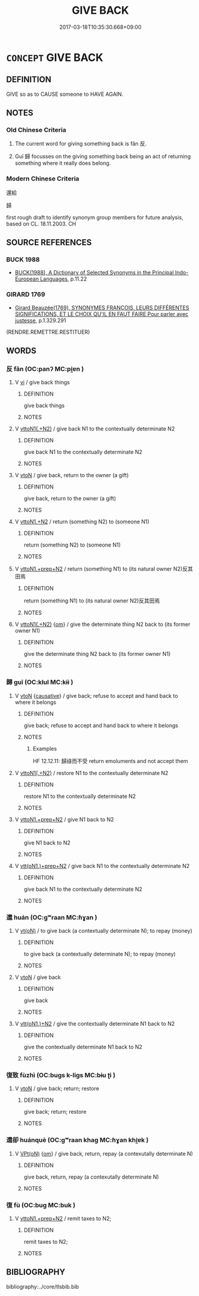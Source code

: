 # -*- mode: mandoku-tls-view -*-
#+TITLE: GIVE BACK
#+DATE: 2017-03-18T10:35:30.668+09:00        
#+STARTUP: content
* =CONCEPT= GIVE BACK
:PROPERTIES:
:CUSTOM_ID: uuid-12f19d58-0d79-449e-a19f-00c7befa7656
:SYNONYM+:  VE BACK
:SYNONYM+:  HAND BACK
:SYNONYM+:  PAY BACK
:SYNONYM+:  REPAY
:TR_ZH: 還給
:END:
** DEFINITION

GIVE so as to CAUSE someone to HAVE AGAIN.

** NOTES

*** Old Chinese Criteria
1. The current word for giving something back is fǎn 反.

2. Guī 歸 focusses on the giving something back being an act of returning something where it really does belong.

*** Modern Chinese Criteria
還給

歸

first rough draft to identify synonym group members for future analysis, based on CL. 18.11.2003. CH

** SOURCE REFERENCES
*** BUCK 1988
 - [[cite:BUCK-1988][BUCK(1988), A Dictionary of Selected Synonyms in the Principal Indo-European Languages]], p.11.22

*** GIRARD 1769
 - [[cite:GIRARD-1769][Girard Beauzée(1769), SYNONYMES FRANÇOIS, LEURS DIFFÉRENTES SIGNIFICATIONS, ET LE CHOIX QU'IL EN FAUT FAIRE Pour parler avec justesse]], p.1.329.291
 (RENDRE.REMETTRE.RESTITUER)
** WORDS
   :PROPERTIES:
   :VISIBILITY: children
   :END:
*** 反 fǎn (OC:panʔ MC:pi̯ɐn )
:PROPERTIES:
:CUSTOM_ID: uuid-04e8ad4e-9382-416f-8dbe-0043b002a329
:Char+: 反(29,2/4) 
:GY_IDS+: uuid-0f61b452-d458-4047-a533-8bf1a63b9cb3
:PY+: fǎn     
:OC+: panʔ     
:MC+: pi̯ɐn     
:END: 
**** V [[tls:syn-func::#uuid-c20780b3-41f9-491b-bb61-a269c1c4b48f][vi]] / give back things
:PROPERTIES:
:CUSTOM_ID: uuid-52064026-8d67-4fca-9bda-81753c9e5cce
:WARRING-STATES-CURRENCY: 3
:END:
****** DEFINITION

give back things

****** NOTES

**** V [[tls:syn-func::#uuid-d297e75d-f861-41bf-8194-937505950af7][vttoN1(.+N2)]] / give back N1 to the contextually determinate N2
:PROPERTIES:
:CUSTOM_ID: uuid-24149c7a-e462-45d9-9c81-b45391c3c323
:WARRING-STATES-CURRENCY: 3
:END:
****** DEFINITION

give back N1 to the contextually determinate N2

****** NOTES

**** V [[tls:syn-func::#uuid-fbfb2371-2537-4a99-a876-41b15ec2463c][vtoN]] / give back, return to the owner (a gift)
:PROPERTIES:
:CUSTOM_ID: uuid-460579cc-d3b9-471f-9c8c-cd711280ad04
:END:
****** DEFINITION

give back, return to the owner (a gift)

****** NOTES

**** V [[tls:syn-func::#uuid-a2c810ab-05c4-4ed2-86eb-c954618d8429][vttoN1.+N2]] / return (something N2) to (someone N1)
:PROPERTIES:
:CUSTOM_ID: uuid-a7a94703-9bd8-4b11-98e1-2db820906eea
:WARRING-STATES-CURRENCY: 3
:END:
****** DEFINITION

return (something N2) to (someone N1)

****** NOTES

**** V [[tls:syn-func::#uuid-e0354a6b-29b1-4b41-a494-59df1daddc7e][vttoN1.+prep+N2]] / return (something N1) to (its natural owner N2)反其田焉
:PROPERTIES:
:CUSTOM_ID: uuid-cfad6125-818d-45aa-bfb0-dd778bbba588
:WARRING-STATES-CURRENCY: 3
:END:
****** DEFINITION

return (something N1) to (its natural owner N2)反其田焉

****** NOTES

**** V [[tls:syn-func::#uuid-d297e75d-f861-41bf-8194-937505950af7][vttoN1(.+N2)]] {[[tls:sem-feat::#uuid-281b399c-2db6-465b-9f6e-32b55fe53ebd][om]]} / give the determinate thing N2 back to (its former owner N1)
:PROPERTIES:
:CUSTOM_ID: uuid-4090075a-f64e-4527-b7c7-95cb825ca770
:WARRING-STATES-CURRENCY: 3
:END:
****** DEFINITION

give the determinate thing N2 back to (its former owner N1)

****** NOTES

*** 歸 guī (OC:klul MC:kɨi )
:PROPERTIES:
:CUSTOM_ID: uuid-dc064411-54a8-42fc-b47b-37b1ec9124d3
:Char+: 歸(77,14/18) 
:GY_IDS+: uuid-f92bd229-a310-48c4-8739-f679500d0958
:PY+: guī     
:OC+: klul     
:MC+: kɨi     
:END: 
**** V [[tls:syn-func::#uuid-fbfb2371-2537-4a99-a876-41b15ec2463c][vtoN]] {[[tls:sem-feat::#uuid-fac754df-5669-4052-9dda-6244f229371f][causative]]} / give back; refuse to accept and hand back to where it belongs
:PROPERTIES:
:CUSTOM_ID: uuid-4561545c-a5c5-444a-9dca-d646370f92ce
:WARRING-STATES-CURRENCY: 4
:END:
****** DEFINITION

give back; refuse to accept and hand back to where it belongs

****** NOTES

******* Examples
HF 12.12.11: 歸祿而不受 return emoluments and not accept them

**** V [[tls:syn-func::#uuid-d297e75d-f861-41bf-8194-937505950af7][vttoN1(.+N2)]] / restore N1 to the contextually determinate N2
:PROPERTIES:
:CUSTOM_ID: uuid-b2a9226b-a2ed-483e-b73a-9c28f04be372
:END:
****** DEFINITION

restore N1 to the contextually determinate N2

****** NOTES

**** V [[tls:syn-func::#uuid-e0354a6b-29b1-4b41-a494-59df1daddc7e][vttoN1.+prep+N2]] / give N1 back to N2
:PROPERTIES:
:CUSTOM_ID: uuid-843e870b-e717-4a2d-88b2-a3da1a749334
:END:
****** DEFINITION

give N1 back to N2

****** NOTES

**** V [[tls:syn-func::#uuid-9ec744e5-884d-4269-a320-91bc520c69a6][vtt(oN1.)+prep+N2]] / give back N1 to the contextually determinate N2
:PROPERTIES:
:CUSTOM_ID: uuid-5627b8d2-4ff2-4d11-af6b-ba0d355efb84
:END:
****** DEFINITION

give back N1 to the contextually determinate N2

****** NOTES

*** 還 huán (OC:ɡʷraan MC:ɦɣan )
:PROPERTIES:
:CUSTOM_ID: uuid-6094ce2a-dfb4-4e0d-a236-a0f594fe3f54
:Char+: 還(162,13/17) 
:GY_IDS+: uuid-57ee9f58-1ee1-41d9-80bf-180c455028b2
:PY+: huán     
:OC+: ɡʷraan     
:MC+: ɦɣan     
:END: 
**** V [[tls:syn-func::#uuid-e64a7a95-b54b-4c94-9d6d-f55dbf079701][vt(oN)]] / to give back (a contextually determinate N); to repay (money)
:PROPERTIES:
:CUSTOM_ID: uuid-73f54308-9dcd-4078-a5e8-a0d8abd55d00
:END:
****** DEFINITION

to give back (a contextually determinate N); to repay (money)

****** NOTES

**** V [[tls:syn-func::#uuid-fbfb2371-2537-4a99-a876-41b15ec2463c][vtoN]] / give back
:PROPERTIES:
:CUSTOM_ID: uuid-89c55229-096b-4c40-88a3-a086e4b21512
:END:
****** DEFINITION

give back

****** NOTES

**** V [[tls:syn-func::#uuid-0bcf295a-0ea1-450f-8a23-bf9130c190ff][vtt(oN1.)+N2]] / give the contextually determinate N1 back to N2
:PROPERTIES:
:CUSTOM_ID: uuid-b7c900bb-0407-4f64-8544-9efe57b51f3c
:END:
****** DEFINITION

give the contextually determinate N1 back to N2

****** NOTES

*** 復致 fùzhì (OC:buɡs k-liɡs MC:bɨu ʈi )
:PROPERTIES:
:CUSTOM_ID: uuid-ec939d89-8dbf-4128-ae32-f3f9ff5d4961
:Char+: 復(60,9/12) 致(133,3/9) 
:GY_IDS+: uuid-4f0e0f96-1b6f-4b65-852a-19359cf63d37 uuid-81aa677b-e873-4016-ae47-708d7568570c
:PY+: fù zhì    
:OC+: buɡs k-liɡs    
:MC+: bɨu ʈi    
:END: 
**** V [[tls:syn-func::#uuid-fbfb2371-2537-4a99-a876-41b15ec2463c][vtoN]] / give back; return; restore
:PROPERTIES:
:CUSTOM_ID: uuid-1c50ea12-5c5a-4291-a749-d271636f6a24
:END:
****** DEFINITION

give back; return; restore

****** NOTES

*** 還卻 huánquè (OC:ɡʷraan khaɡ MC:ɦɣan khi̯ɐk )
:PROPERTIES:
:CUSTOM_ID: uuid-b36da2ad-107d-4f27-b78e-d260c863eea6
:Char+: 還(162,13/17) 卻(26,7/9) 
:GY_IDS+: uuid-57ee9f58-1ee1-41d9-80bf-180c455028b2 uuid-c13e9847-d859-4e08-8257-41148a9a378c
:PY+: huán què    
:OC+: ɡʷraan khaɡ    
:MC+: ɦɣan khi̯ɐk    
:END: 
**** V [[tls:syn-func::#uuid-5b3376f4-75c4-4047-94eb-fc6d1bca520d][VPt(oN)]] {[[tls:sem-feat::#uuid-281b399c-2db6-465b-9f6e-32b55fe53ebd][om]]} / give back, return, repay (a contexutally determinate N)
:PROPERTIES:
:CUSTOM_ID: uuid-981b262f-e351-4fe3-80e1-47564867f600
:END:
****** DEFINITION

give back, return, repay (a contexutally determinate N)

****** NOTES

*** 復 fù (OC:buɡ MC:buk )
:PROPERTIES:
:CUSTOM_ID: uuid-795818ec-f4a8-42d8-9939-544d313ee5eb
:Char+: 復(60,9/12) 
:GY_IDS+: uuid-5b235c4c-5e0a-4d0d-8498-03fccb6f1482
:PY+: fù     
:OC+: buɡ     
:MC+: buk     
:END: 
**** V [[tls:syn-func::#uuid-e0354a6b-29b1-4b41-a494-59df1daddc7e][vttoN1.+prep+N2]] / remit taxes to N2;
:PROPERTIES:
:CUSTOM_ID: uuid-ca24999e-bc6c-4d1d-9527-fa0a345b52f9
:END:
****** DEFINITION

remit taxes to N2;

****** NOTES

** BIBLIOGRAPHY
bibliography:../core/tlsbib.bib
